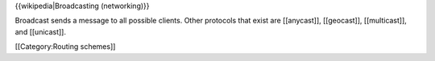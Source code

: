 {{wikipedia|Broadcasting (networking)}}

Broadcast sends a message to all possible clients. Other protocols that
exist are [[anycast]], [[geocast]], [[multicast]], and [[unicast]].

[[Category:Routing schemes]]
